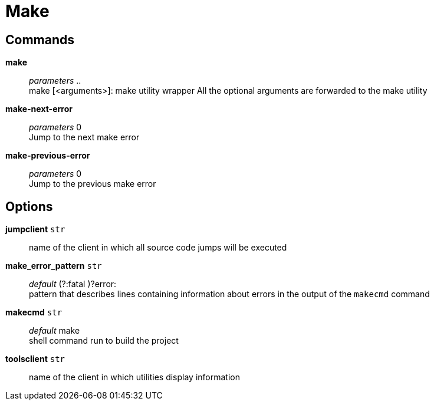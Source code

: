= Make

== Commands

*make*::
	_parameters_ .. +
	make [<arguments>]: make utility wrapper
	All the optional arguments are forwarded to the make utility

*make-next-error*::
	_parameters_ 0 +
	Jump to the next make error

*make-previous-error*::
	_parameters_ 0 +
	Jump to the previous make error

== Options

*jumpclient* `str`::
	name of the client in which all source code jumps will be executed

*make_error_pattern* `str`::
	_default_  (?:fatal )?error: +
	pattern that describes lines containing information about errors in the output of the `makecmd` command

*makecmd* `str`::
	_default_ make +
	shell command run to build the project

*toolsclient* `str`::
	name of the client in which utilities display information
